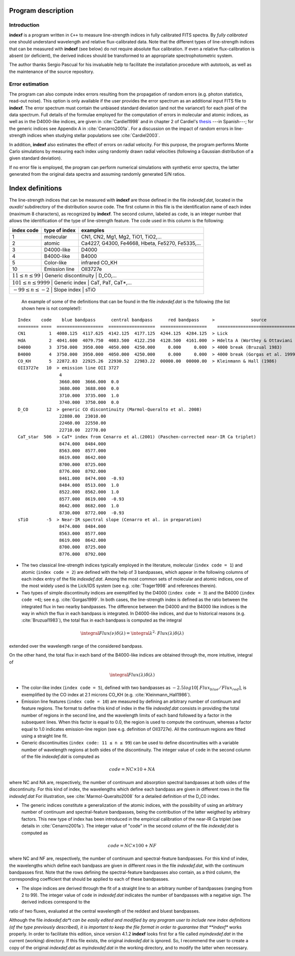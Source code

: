 Program description
====================

.. _intro:

Introduction
-------------

**indexf** is a program written in ``C++`` to measure line-strength indices in fully calibrated FITS spectra. By *fully calibrated* one should understand wavelength and relative flux-calibrated data. Note that the different types of line-strength indices that can be measured with **indexf** (see below) do not require absolute flux calibration. If even a relative flux-calibration is absent (or deficient), the derived indices should be transformed to an appropriate spectrophotometric system.

The author thanks Sergio Pascual for his invaluable help to facilitate the installation procedure with autotools, as well as the maintenance of the source repository.

.. _errestim:

Error estimation
-----------------

The program can also compute index errors resulting from the propagation of random errors (e.g. photon statistics, read-out noise). This option is only available if the user provides the error spectrum as an additional input FITS file to **indexf**. The error spectrum must contain the unbiased standard deviation (and not the variance!) for each pixel of the data spectrum. Full details of the formulae employed for the computation of errors in molecular and atomic indices, as well as in the D4000-like indices, are given in :cite:`Cardiel1998` and in chapter 2 of Cardiel's `thesis <http://webserv.caha.es/cardiel/thesis/thesis.html>`_ ---in Spanish---; for the generic indices see Appendix A in :cite:`Cenarro2001a`. For a discussion on the impact of random errors in line-strength indices when studying stellar populations see :cite:`Cardiel2003`.

In addition, **indexf** also estimates the effect of errors on radial velocity. For this purpose, the program performs Monte Carlo simulations by measuring each index using randomly drawn radial velocities (following a Gaussian distribution of a given standard deviation).

If no error file is employed, the program can perform numerical simulations with synthetic error spectra, the latter generated from the original data spectra and assuming randomly generated S/N ratios.

.. _indexdef:

Index definitions
==================

The line-strength indices that can be measured with **indexf** are those defined in the file *indexdef.dat*, located in the *auxdir/* subdirectory of the distribution source code. The first column in this file is the identification name of each index (maximum 8 characters), as recognized by **indexf**. The second column, labeled as ``code``, is an integer number that allows the identification of the type of line-strength feature. The code used in this column is the following:

+--------------+-----------------+-------------------------------------------------+
| index code   | type of index   | examples                                        |
|              |                 |                                                 |
+==============+=================+=================================================+
| 1            | molecular       | CN1, CN2, Mg1, Mg2, TiO1, TiO2,...              |
+--------------+-----------------+-------------------------------------------------+
| 2            | atomic          | Ca4227, G4300, Fe4668, Hbeta, Fe5270, Fe5335,...|
+--------------+-----------------+-------------------------------------------------+
| 3            |  D4000-like     |               D4000                             |   
+--------------+-----------------+-------------------------------------------------+
| 4            |  B4000-like     |               B4000                             |
+--------------+-----------------+-------------------------------------------------+
| 5            |  Color-like     |           infrared CO_KH                        |
+--------------+-----------------+-------------------------------------------------+
| 10           |   Emission line |              OII3727e                           |
+--------------+-----------------+-------------------------------------------------+
| :math:`11 \le n \le 99` |  Generic discontinuity |   D_CO,...                    |
+--------------+-----------------+-------------------------------------------------+
| :math:`101 \le n \le 9999` |  Generic index      |    CaT, PaT, CaT*,...         |
+--------------+-----------------+-------------------------------------------------+
| :math:`-99 \le n \le -2`   | Slope index         |   sTiO                        |
+--------------+-----------------+-------------------------------------------------+


 An example of some of the definitions that can be found in the file *indexdef.dat* is the following (the list shown here is not complete!): 

::

    Index    code    blue bandpass      central bandpass      red bandpass     >              source
    ======== ====  ==================  ==================  ==================    ======================================
    CN1         1  4080.125  4117.625  4142.125  4177.125  4244.125  4284.125  > Lick
    HdA         2  4041.600  4079.750  4083.500  4122.250  4128.500  4161.000  > Hdelta A (Worthey & Ottaviani 1997)
    D4000       3  3750.000  3950.000  4050.000  4250.000     0.000     0.000  > 4000 break (Bruzual 1983)
    B4000       4  3750.000  3950.000  4050.000  4250.000     0.000     0.000  > 4000 break (Gorgas et al. 1999)
    CO_KH       5  22872.83  22925.26  22930.52  22983.22  00000.00  00000.00  > Kleinmann & Hall (1986)
    OII3727e   10  > emission line OII 3727
                    4
                    3660.000  3666.000  0.0
                    3680.000  3688.000  0.0
                    3710.000  3735.000  1.0
                    3740.000  3750.000  0.0
    D_CO       12  > generic CO discontinuity (Marmol-Queralto et al. 2008)
                    22880.00  23010.00
                    22460.00  22550.00
                    22710.00  22770.00
    CaT_star  506  > CaT* index from Cenarro et al.(2001) (Paschen-corrected near-IR Ca triplet) 
                    8474.000  8484.000
                    8563.000  8577.000
                    8619.000  8642.000 
                    8700.000  8725.000
                    8776.000  8792.000
                    8461.000  8474.000  -0.93
                    8484.000  8513.000  1.0
                    8522.000  8562.000  1.0
                    8577.000  8619.000  -0.93
                    8642.000  8682.000  1.0                   
                    8730.000  8772.000  -0.93
    sTiO       -5  > Near-IR spectral slope (Cenarro et al. in preparation)
                    8474.000  8484.000
                    8563.000  8577.000
                    8619.000  8642.000 
                    8700.000  8725.000
                    8776.000  8792.000

* The two classical line-strength indices typically employed in the literature, molecular (``index code = 1``) and atomic (``index code = 2``) are defined with the help of 3 bandpasses, which appear in the following columns of each index entry of the file *indexdef.dat*. Among the most common sets of molecular and atomic indices, one of the most widely used is the Lick/IDS system (see e.g. :cite:`Trager1998` and references therein).
* Two types of simple discontinuity indices are exemplified by the D4000 (``index code = 3``) and the B4000 (``index code =4``); see e.g. :cite:`Gorgas1999`. In both cases, the line-strength index is defined as the ratio between the integrated flux in two nearby bandpasses. The difference between the D4000 and the B4000 like indices is the way in which the flux in each bandpass is integrated. In D4000-like indices, and due to historical reasons (e.g. :cite:`Bruzual1983`), the total flux in each bandpass is computed as the integral

.. math::

    \integral{\mathit{Flux(\nu)} \delta(\lambda)} = \integral{\lambda^2 \cdot \mathit{Flux(\lambda)} \delta(\lambda)} 
    
extended over the wavelength range of the considered bandpass.

On the other hand, the total flux in each band of the B4000-like indices are obtained through the, more intuitive, integral of

.. math::

    \integral{\mathit{Flux(\lambda)} \delta(\lambda)}
    
* The color-like index (``index code = 5``), defined with two bandpasses as :math:`−2.5 log10[\mathit{Flux_{blue}/Flux_{red}}]`, is exemplified by the CO index at 2.1 microns CO_KH (e.g. :cite:`Kleinmann_Hall1986`).

* Emission line features (``index code = 10``) are measured by defining an arbitrary number of continuum and feature regions. The format to define this kind of index in the file *indexdef.dat* consists in providing the total number of regions in the second line, and the wavelength limits of each band followed by a factor in the subsequent lines. When this factor is equal to 0.0, the region is used to compute the continuum, whereas a factor equal to 1.0 indicates emission-line region (see e.g. definition of OII3727e). All the continuum regions are fitted using a straight line fit.

* Generic discontinuities (``index code: 11 ≤ n ≤ 99``) can be used to define discontinuities with a variable number of wavelength regions at both sides of the discontinuity. The integer value of ``code`` in the second column of the file *indexdef.dat* is computed as

.. math::

    code = NC × 10 + NA
    
where NC and NA are, respectively, the number of continuum and absorption spectral bandpasses at both sides of the discontinuity. For this kind of index, the wavelengths which define each bandpass are given in different rows in the file *indexdef.dat* For illustration, see :cite:`Marmol-Queralto2008` for a detailed definition of the D_C0 index.

* The generic indices constitute a generalization of the atomic indices, with the possibility of using an arbitrary number of continuum and spectral-feature bandpasses, being the contribution of the latter weigthed by arbitrary factors. This new type of index has been introduced in the empirical calibration of the near-IR Ca triplet (see details in :cite:`Cenarro2001a`). The integer value of "code" in the second column of the file *indexdef.dat* is computed as

.. math::

    code = NC × 100 + NF

where NC and NF are, respectively, the number of continuum and spectral-feature bandpasses. For this kind of index, the wavelengths which define each bandpass are given in different rows in the file *indexdef.dat*, with the continuum bandpasses first. Note that the rows defining the spectral-feature bandpasses also contain, as a third column, the corresponding coefficient that should be applied to each of these bandpasses.

* The slope indices are derived through the fit of a straight line to an arbitrary number of bandpasses (ranging from 2 to 99). The integer value of ``code`` in *indexdef.dat* indicates the number of bandpasses with a negative sign. The derived indices correspond to the
ratio of two fluxes, evaluated at the central wavelength of the reddest and bluest bandpasses.    

Although the file *indexdef.da*t can be easily edited and modified by any program user to include new index definitions (of the type previously described), it is important to keep the file format in order to guarantee that **indexf** works properly. In order to facilitate this edition, since version 4.1.2 **indexf** looks first for a file called *myindexdef.dat* in the current (working) directory. If this file exists, the original *indexdef.dat* is ignored. So, I recommend the user to create a copy of the original *indexdef.dat* as *myindexdef.dat* in the working directory, and to modify the latter when necessary.


